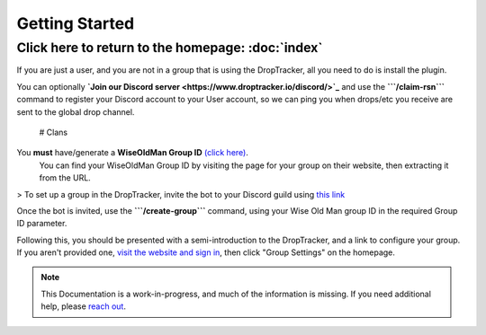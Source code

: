 
Getting Started
===================================
Click here to return to the homepage: :doc:`index`
------

If you are just a user, and you are not in a group that is using the DropTracker, all you need to do is install the plugin. 

You can optionally **`Join our Discord server <https://www.droptracker.io/discord/>`_** and use the **```/claim-rsn```** command to register your Discord account to your User account, so we can ping you when drops/etc you receive are sent to the global drop channel.

  # Clans
You **must** have/generate a **WiseOldMan Group ID** `(click here) <https://www.wiseoldman.net/groups/create>`_.
  You can find your WiseOldMan Group ID by visiting the page for your group on their website, then extracting it from the URL.
  
> To set up a group in the DropTracker, invite the bot to your Discord guild using `this link <https://www.droptracker.io/invite>`_


Once the bot is invited, use the **```/create-group```** command, using your Wise Old Man group ID in the required Group ID parameter.
  
Following this, you should be presented with a semi-introduction to the DropTracker, and a link to configure your group.
If you aren't provided one, `visit the website and sign in <https://www.droptracker.io/login/discord>`_, then click "Group Settings" on the homepage.


.. note::

   This Documentation is a work-in-progress, and much of the information is missing. If you need additional help, please `reach out <https://www.droptracker.io/discord/>`_.


